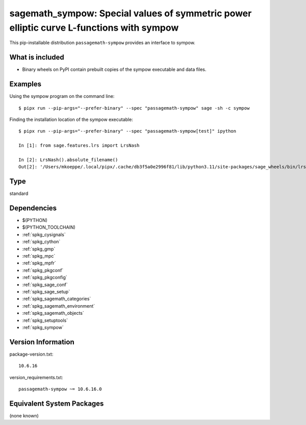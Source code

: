 .. _spkg_sagemath_sympow:

=============================================================================================================
sagemath_sympow: Special values of symmetric power elliptic curve L-functions with sympow
=============================================================================================================


This pip-installable distribution ``passagemath-sympow`` provides an interface
to sympow.


What is included
----------------

* Binary wheels on PyPI contain prebuilt copies of the sympow executable and data files.


Examples
--------

Using the sympow program on the command line::

    $ pipx run --pip-args="--prefer-binary" --spec "passagemath-sympow" sage -sh -c sympow


Finding the installation location of the sympow executable::

    $ pipx run --pip-args="--prefer-binary" --spec "passagemath-sympow[test]" ipython

    In [1]: from sage.features.lrs import LrsNash

    In [2]: LrsNash().absolute_filename()
    Out[2]: '/Users/mkoeppe/.local/pipx/.cache/db3f5a0e2996f81/lib/python3.11/site-packages/sage_wheels/bin/lrsnash'


Type
----

standard


Dependencies
------------

- $(PYTHON)
- $(PYTHON_TOOLCHAIN)
- :ref:`spkg_cysignals`
- :ref:`spkg_cython`
- :ref:`spkg_gmp`
- :ref:`spkg_mpc`
- :ref:`spkg_mpfr`
- :ref:`spkg_pkgconf`
- :ref:`spkg_pkgconfig`
- :ref:`spkg_sage_conf`
- :ref:`spkg_sage_setup`
- :ref:`spkg_sagemath_categories`
- :ref:`spkg_sagemath_environment`
- :ref:`spkg_sagemath_objects`
- :ref:`spkg_setuptools`
- :ref:`spkg_sympow`

Version Information
-------------------

package-version.txt::

    10.6.16

version_requirements.txt::

    passagemath-sympow ~= 10.6.16.0

Equivalent System Packages
--------------------------

(none known)
